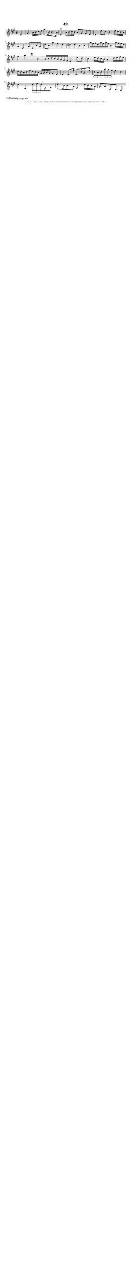 %
% produced by wce2krn 1.64 (7 June 2014)
%
\version"2.16"
#(append! paper-alist '(("long" . (cons (* 210 mm) (* 2000 mm)))))
#(set-default-paper-size "long")
sb = {\breathe}
mBreak = {\breathe }
bBreak = {\breathe }
x = {\once\override NoteHead #'style = #'cross }
gl=\glissando
itime={\override Staff.TimeSignature #'stencil = ##f }
ficta = {\once\set suggestAccidentals = ##t}
fine = {\once\override Score.RehearsalMark #'self-alignment-X = #1 \mark \markup {\italic{Fine}}}
dc = {\once\override Score.RehearsalMark #'self-alignment-X = #1 \mark \markup {\italic{D.C.}}}
dcf = {\once\override Score.RehearsalMark #'self-alignment-X = #1 \mark \markup {\italic{D.C. al Fine}}}
dcc = {\once\override Score.RehearsalMark #'self-alignment-X = #1 \mark \markup {\italic{D.C. al Coda}}}
ds = {\once\override Score.RehearsalMark #'self-alignment-X = #1 \mark \markup {\italic{D.S.}}}
dsf = {\once\override Score.RehearsalMark #'self-alignment-X = #1 \mark \markup {\italic{D.S. al Fine}}}
dsc = {\once\override Score.RehearsalMark #'self-alignment-X = #1 \mark \markup {\italic{D.S. al Coda}}}
pv = {\set Score.repeatCommands = #'((volta "1"))}
sv = {\set Score.repeatCommands = #'((volta "2"))}
tv = {\set Score.repeatCommands = #'((volta "3"))}
qv = {\set Score.repeatCommands = #'((volta "4"))}
xv = {\set Score.repeatCommands = #'((volta #f))}
\header{ tagline = ""
title = "42."
}
\score {{
\key a \major
\relative g'
{
\set melismaBusyProperties = #'()
\partial 32*8
\time 2/2
\tempo 4=120
\override Score.MetronomeMark #'transparent = ##t
\override Score.RehearsalMark #'break-visibility = #(vector #t #t #f)
e4 a4 b16 cis d e a8. cis,16 cis8. b16 e,4^"1)" b'16 cis d cis b8 a gis fis e4 e'8 d cis4 e16 d cis b a4 e \mBreak
a8 e cis' a e' cis a'4 fis e dis e b cis a'16 fis gis e a fis a fis b,4 a'16 gis fis e gis4 b e r4 \bar ":|:" \bBreak
b,16 cis d cis b a gis fis e4 e'8 d cis4 e16 d cis b a4 d16 e fis e d cis b cis e d cis b gis a b a gis8 fis e4 e8. e'16 e,8. cis'16 a8. e'16 \mBreak \bar "|"
\times 2/3 { cis8 b cis } \times 2/3 { a' gis fis } e4 cis d d, \times 2/3 { e'8 fis e } e,8 fis e'8. b16 cis8. a16 e4 d'16 cis b a gis8 a cis, b a \bar ":|"
 }}
 \midi { }
 \layout {
            indent = 0.0\cm
}
}
\markup { \wordwrap-string #" 
1) Dubbelgreep: a-e'
"}
\markup { \vspace #0 } \markup { \with-color #grey \fill-line { \center-column { \smaller "NLB177141_01 - http://www.liederenbank.nl/liedpresentatie.php?zoek=177141" } } }
